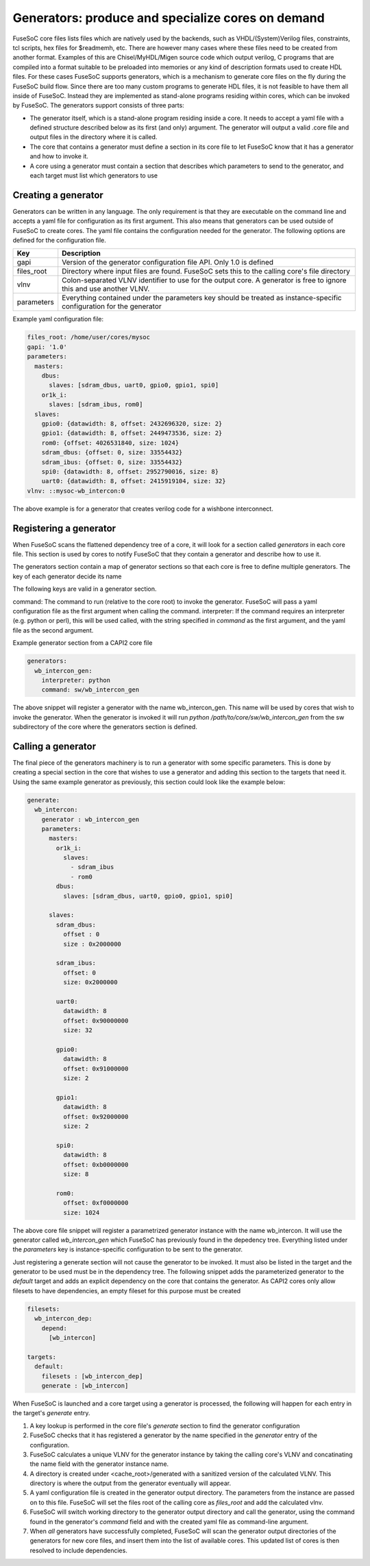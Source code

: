 .. _ug_build_system_generators:

Generators: produce and specialize cores on demand
==================================================

.. todo::

   This section was taken from older documentation and needs to be adjusted in style and content for the refactored user guide.

FuseSoC core files lists files which are natively used by the backends, such as VHDL/(System)Verilog files, constraints, tcl scripts, hex files for $readmemh, etc. There are however many cases where these files need to be created from another format. Examples of this are Chisel/MyHDL/Migen source code which output verilog, C programs that are compiled into a format suitable to be preloaded into memories or any kind of description formats used to create HDL files. For these cases FuseSoC supports generators, which is a mechanism to generate core files on the fly during the FuseSoC build flow. Since there are too many custom programs to generate HDL files, it is not feasible to have them all inside of FuseSoC. Instead they are implemented as stand-alone programs residing within cores, which can be invoked by FuseSoC. The generators support consists of three parts:

* The generator itself, which is a stand-alone program residing inside a core. It needs to accept a yaml file with a defined structure described below as its first (and only) argument. The generator will output a valid .core file and output files in the directory where it is called.

* The core that contains a generator must define a section in its core file to let FuseSoC know that it has a generator and how to invoke it.

* A core using a generator must contain a section that describes which parameters to send to the generator, and each target must list which generators to use

Creating a generator
--------------------

Generators can be written in any language. The only requirement is that they are executable on the command line and accepts a yaml file for configuration as its first argument. This also means that generators can be used outside of FuseSoC to create cores. The yaml file contains the configuration needed for the generator. The following options are defined for the configuration file.

========== ===========
Key        Description
========== ===========
gapi       Version of the generator configuration file API. Only 1.0 is defined
files_root Directory where input files are found. FuseSoC sets this to the calling core's file directory
vlnv       Colon-separated VLNV identifier to use for the output core. A generator is free to ignore this and use another VLNV.
parameters Everything contained under the parameters key should be treated as instance-specific configuration for the generator
========== ===========

Example yaml configuration file:

.. code:: yaml

    files_root: /home/user/cores/mysoc
    gapi: '1.0'
    parameters:
      masters:
        dbus:
          slaves: [sdram_dbus, uart0, gpio0, gpio1, spi0]
        or1k_i:
          slaves: [sdram_ibus, rom0]
      slaves:
        gpio0: {datawidth: 8, offset: 2432696320, size: 2}
        gpio1: {datawidth: 8, offset: 2449473536, size: 2}
        rom0: {offset: 4026531840, size: 1024}
        sdram_dbus: {offset: 0, size: 33554432}
        sdram_ibus: {offset: 0, size: 33554432}
        spi0: {datawidth: 8, offset: 2952790016, size: 8}
        uart0: {datawidth: 8, offset: 2415919104, size: 32}
    vlnv: ::mysoc-wb_intercon:0


The above example is for a generator that creates verilog code for a wishbone interconnect.

Registering a generator
-----------------------

When FuseSoC scans the flattened dependency tree of a core, it will look for a section called `generators` in each core file. This section is used by cores to notify FuseSoC that they contain a generator and describe how to use it.

The generators section contain a map of generator sections so that each core is free to define multiple generators. The key of each generator decide its name

The following keys are valid in a generator section.

command: The command to run (relative to the core root) to invoke the generator. FuseSoC will pass a yaml configuration file as the first argument when calling the command.
interpreter: If the command requires an interpreter (e.g. python or perl), this will be used called, with the string specified in `command` as the first argument, and the yaml file as the second argument.

Example generator section from a CAPI2 core file

.. code:: yaml

    generators:
      wb_intercon_gen:
        interpreter: python
        command: sw/wb_intercon_gen

The above snippet will register a generator with the name wb_intercon_gen. This name will be used by cores that wish to invoke the generator. When the generator is invoked it will run `python /path/to/core/sw/wb_intercon_gen` from the sw subdirectory of the core where the generators section is defined.

Calling a generator
-------------------

The final piece of the generators machinery is to run a generator with some specific parameters. This is done by creating a special section in the core that wishes to use a generator and adding this section to the targets that need it. Using the same example generator as previously, this section could look like the example below:

.. code:: yaml

    generate:
      wb_intercon:
        generator : wb_intercon_gen
        parameters:
          masters:
            or1k_i:
              slaves:
                - sdram_ibus
                - rom0
            dbus:
              slaves: [sdram_dbus, uart0, gpio0, gpio1, spi0]

          slaves:
            sdram_dbus:
              offset : 0
              size : 0x2000000

            sdram_ibus:
              offset: 0
              size: 0x2000000

            uart0:
              datawidth: 8
              offset: 0x90000000
              size: 32

            gpio0:
              datawidth: 8
              offset: 0x91000000
              size: 2

            gpio1:
              datawidth: 8
              offset: 0x92000000
              size: 2

            spi0:
              datawidth: 8
              offset: 0xb0000000
              size: 8

            rom0:
              offset: 0xf0000000
              size: 1024

The above core file snippet will register a parametrized generator instance with the name wb_intercon. It will use the generator called `wb_intercon_gen` which FuseSoC has previously found in the depedency tree. Everything listed under the `parameters` key is instance-specific configuration to be sent to the generator.

Just registering a generate section will not cause the generator to be invoked. It must also be listed in the target and the generator to be used must be in the dependency tree. The following snippet adds the parameterized generator to the `default` target and adds an explicit dependency on the core that contains the generator. As CAPI2 cores only allow filesets to have dependencies, an empty fileset for this purpose must be created

.. code:: yaml

    filesets:
      wb_intercon_dep:
        depend:
          [wb_intercon]

    targets:
      default:
        filesets : [wb_intercon_dep]
        generate : [wb_intercon]

When FuseSoC is launched and a core target using a generator is processed, the following will happen for each entry in the target's `generate` entry.

1. A key lookup is performed in the core file's `generate` section to find the generator configuration
2. FuseSoC checks that it has registered a generator by the name specified in the `generator` entry of the configuration.
3. FuseSoC calculates a unique VLNV for the generator instance by taking the calling core's VLNV and concatinating the name field with the generator instance name.
4. A directory is created under <cache_root>/generated with a sanitized version of the calculated VLNV. This directory is where the output from the generator eventually will appear.
5. A yaml configuration file is created in the generator output directory. The parameters from the instance are passed on to this file. FuseSoC will set the files root of the calling core as `files_root` and add the calculated vlnv.
6. FuseSoC will switch working directory to the generator output directory and call the generator, using the command found in the generator's `command` field and with the created yaml file as command-line argument.
7. When *all* generators have successfully completed, FuseSoC will scan the generator output directories of the generators for new core files, and insert them into the list of available cores. This updated list of cores is then resolved to include dependencies.

